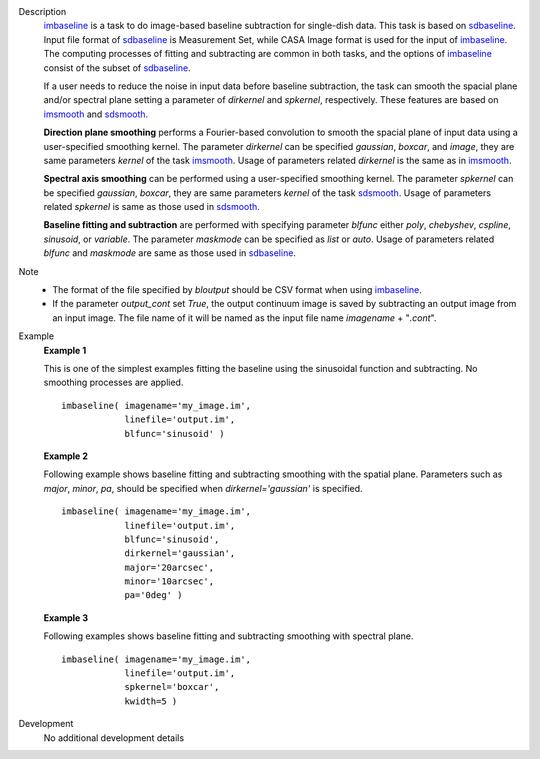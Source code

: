 
.. _Description:

Description
   `imbaseline <./casatasks.analysis.imbaseline.html>`__ is a task to do image-based baseline subtraction for single-dish data. This task is based on `sdbaseline <casatasks.single.sdbaseline.html>`__. Input file format of `sdbaseline <casatasks.single.sdbaseline.html>`__ is Measurement Set, while CASA Image format is used for the input of `imbaseline <./casatasks.analysis.imbaseline.html>`__. The computing processes of fitting and subtracting are common in both tasks, and the options of `imbaseline <./casatasks.analysis.imbaseline.html>`__ consist of the subset of `sdbaseline <casatasks.single.sdbaseline.html>`__.
   
   If a user needs to reduce the noise in input data before baseline subtraction, the task can smooth the spacial plane and/or spectral plane setting a parameter of *dirkernel* and *spkernel*, respectively. These features are based on `imsmooth <./casatasks.analysis.imsmooth.html>`__ and `sdsmooth <./casatasks.single.sdsmooth.html>`__.
   
   **Direction plane smoothing** performs a Fourier-based convolution to smooth the spacial plane of input data using a user-specified smoothing kernel. The parameter *dirkernel* can be specified *gaussian*, *boxcar*, and *image*, they are same parameters *kernel* of the task `imsmooth <./casatasks.analysis.imsmooth.html>`__. Usage of parameters related *dirkernel* is the same as in `imsmooth <./casatasks.analysis.imsmooth.html>`__.
   
   **Spectral axis smoothing** can be performed using a user-specified smoothing kernel. The parameter *spkernel* can be specified *gaussian*, *boxcar*, they are same parameters *kernel* of the task `sdsmooth <./casatasks.single.sdsmooth.html>`__. Usage of parameters related *spkernel* is same as those used in `sdsmooth <./casatasks.single.sdsmooth.html>`__.

   **Baseline fitting and subtraction** are performed with specifying parameter *blfunc* either *poly*, *chebyshev*, *cspline*, *sinusoid*, or *variable*. The parameter *maskmode* can be specified as *list* or *auto*. Usage of parameters related *blfunc* and *maskmode* are same as those used in `sdbaseline <casatasks.single.sdbaseline.html>`__.
   
Note 
   * The format of the file specified by *bloutput* should be CSV format when using `imbaseline <./casatasks.analysis.imbaseline.html>`__.
   * If the parameter *output_cont* set *True*, the output continuum image is saved by subtracting an output image from an input image. The file name of it will be named as the input file name *imagename* + "*.cont*".

.. _Examples:

Example
   **Example 1**
   
   This is one of the simplest examples fitting the baseline using the sinusoidal function and subtracting. No smoothing processes are applied.
   ::
   
      imbaseline( imagename='my_image.im',
                  linefile='output.im',
                  blfunc='sinusoid' )
   
   **Example 2**
   
   Following example shows baseline fitting and subtracting smoothing with the spatial plane. Parameters such as *major*, *minor*, *pa*, should be specified when *dirkernel='gaussian'* is specified. 
   ::
   
      imbaseline( imagename='my_image.im',
                  linefile='output.im',
                  blfunc='sinusoid',
                  dirkernel='gaussian',
                  major='20arcsec',
                  minor='10arcsec',
                  pa='0deg' ) 
   
   **Example 3**
   
   Following examples shows baseline fitting and subtracting smoothing with spectral plane. 
   ::
   
      imbaseline( imagename='my_image.im',
                  linefile='output.im',
                  spkernel='boxcar',
                  kwidth=5 )
   
   
.. _Development:

Development
   No additional development details

